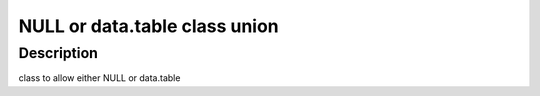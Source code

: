NULL or data.table class union
------------------------------

Description
~~~~~~~~~~~

class to allow either NULL or data.table
